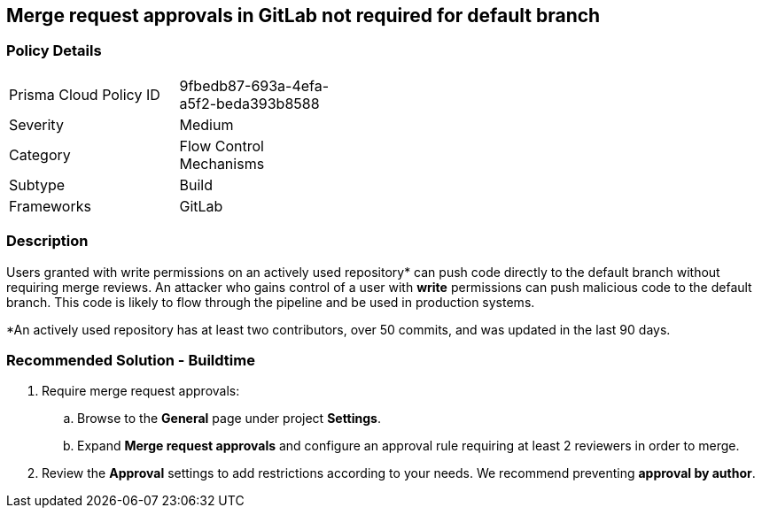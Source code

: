 == Merge request approvals in GitLab not required for default branch

=== Policy Details 

[width=45%]
[cols="1,1"]
|=== 

|Prisma Cloud Policy ID 
|9fbedb87-693a-4efa-a5f2-beda393b8588 

|Severity
|Medium
// add severity level

|Category
|Flow Control Mechanisms
// add category+link

|Subtype
|Build
// add subtype-build/runtime

|Frameworks
|GitLab

|=== 

=== Description 

Users granted with write permissions on an actively used repository* can push code directly to the default branch without requiring merge reviews. An attacker who gains control of a user with **write** permissions can push malicious code to the default branch. This code is likely to flow through the pipeline and be used in production systems.

*An actively used repository has at least two contributors, over 50 commits, and was updated in the last 90 days.


=== Recommended Solution - Buildtime

[.procedure]
. Require merge request approvals:

.. Browse to the **General** page under project **Settings**.
.. Expand **Merge request approvals** and configure an approval rule requiring at least 2 reviewers in order to merge.

. Review the **Approval** settings to add restrictions according to your needs. We recommend preventing **approval by author**.
